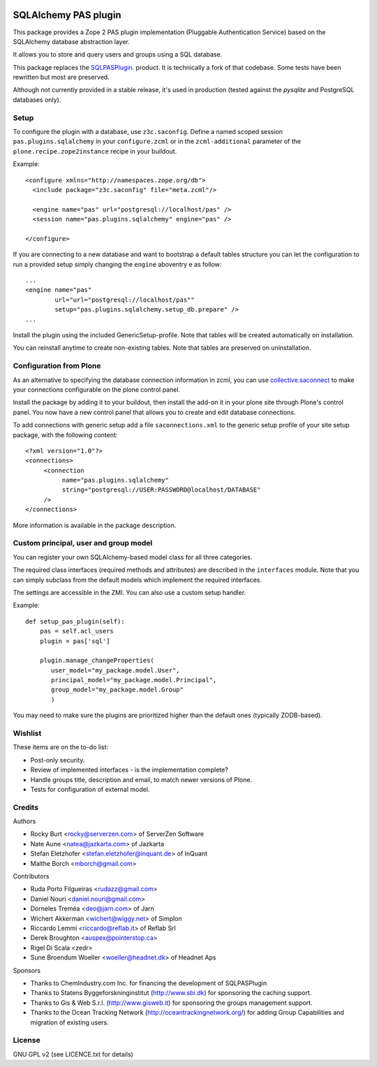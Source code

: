 .. image:: https://travis-ci.org/collective/pas.plugins.sqlalchemy.svg?branch=master
    :target: https://travis-ci.org/collective/pas.plugins.sqlalchemy

.. image:: https://coveralls.io/repos/collective/pas.plugins.sqlalchemy/badge.svg?branch=master&service=github
    :target: https://coveralls.io/github/collective/pas.plugins.sqlalchemy?branch=master


.. This README is meant for consumption by humans and pypi. Pypi can render rst files so please do not use Sphinx features.
   If you want to learn more about writing documentation, please check out: http://docs.plone.org/about/documentation_styleguide_addons.html
   This text does not appear on pypi or github. It is a comment.

=====================
SQLAlchemy PAS plugin
=====================

This package provides a Zope 2 PAS plugin implementation (Pluggable Authentication Service) based on the SQLAlchemy database abstraction layer.

It allows you to store and query users and groups using a SQL database.

This package replaces the `SQLPASPlugin <http://plone.org/products/sqlpasplugin>`_. product.
It is technically a fork of that codebase.
Some tests have been rewritten but most are preserved.

Although not currently provided in a stable release, it's used in production (tested against the `pysqlite` and PostgreSQL databases only).

Setup
-----

To configure the plugin with a database, use ``z3c.saconfig``.
Define a named scoped session ``pas.plugins.sqlalchemy`` in your ``configure.zcml`` or in the ``zcml-additional`` parameter of the ``plone.recipe.zope2instance`` recipe in your buildout.

Example::

  <configure xmlns="http://namespaces.zope.org/db">
    <include package="z3c.saconfig" file="meta.zcml"/>

    <engine name="pas" url="postgresql://localhost/pas" />
    <session name="pas.plugins.sqlalchemy" engine="pas" />

  </configure>

If you are connecting to a new database and want to bootstrap a default tables structure you can let the configuration to run a provided setup simply changing the ``engine`` aboventry e as follow::

    ...
    <engine name="pas"
            url="url="postgresql://localhost/pas""
            setup="pas.plugins.sqlalchemy.setup_db.prepare" />
    ...

Install the plugin using the included GenericSetup-profile.
Note that tables will be created automatically on installation.

You can reinstall anytime to create non-existing tables.
Note that tables are preserved on uninstallation.

Configuration from Plone
-------------------------

As an alternative to specifying the database connection information in zcml, you can use `collective.saconnect <http://pypi.python.org/pypi/collective.saconnect>`_ to make your connections configurable on the plone control panel.

Install the package by adding it to your buildout, then install the add-on it in your plone site through Plone's control panel.
You now have a new control panel that allows you to create and edit database connections.

To add connections with generic setup add a file ``saconnections.xml`` to the generic setup profile of your site setup package, with the
following content::

  <?xml version="1.0"?>
  <connections>
       <connection
            name="pas.plugins.sqlalchemy"
            string="postgresql://USER:PASSWORD@localhost/DATABASE"
       />
  </connections>

More information is available in the package description.


Custom principal, user and group model
--------------------------------------

You can register your own SQLAlchemy-based model class for all three categories.

The required class interfaces (required methods and attributes) are described in the ``interfaces`` module.
Note that you can simply subclass from the default models which implement the required interfaces.

The settings are accessible in the ZMI. You can also use a custom setup handler.

Example::

    def setup_pas_plugin(self):
        pas = self.acl_users
        plugin = pas['sql']

        plugin.manage_changeProperties(
           user_model="my_package.model.User",
           principal_model="my_package.model.Principal",
           group_model="my_package.model.Group"
           )

You may need to make sure the plugins are prioritized higher than the default ones (typically ZODB-based).


Wishlist
--------

These items are on the to-do list:

- Post-only security.
- Review of implemented interfaces - is the implementation complete?
- Handle groups title, description and email, to match newer versions of Plone.
- Tests for configuration of external model.


Credits
-------

Authors

- Rocky Burt <rocky@serverzen.com> of ServerZen Software
- Nate Aune <natea@jazkarta.com> of Jazkarta
- Stefan Eletzhofer <stefan.eletzhofer@inquant.de> of InQuant
- Malthe Borch <mborch@gmail.com>

Contributors

- Ruda Porto Filgueiras <rudazz@gmail.com>
- Daniel Nouri <daniel.nouri@gmail.com>
- Dorneles Treméa <deo@jarn.com> of Jarn
- Wichert Akkerman <wichert@wiggy.net> of Simplon
- Riccardo Lemmi <riccardo@reflab.it> of Reflab Srl
- Derek Broughton <auspex@pointerstop.ca>
- Rigel Di Scala <zedr>
- Sune Broendum Woeller <woeller@headnet.dk> of Headnet Aps

Sponsors

- Thanks to ChemIndustry.com Inc. for financing the development of SQLPASPlugin
- Thanks to Statens Byggeforskninginstitut (http://www.sbi.dk) for sponsoring the caching support.
- Thanks to Gis & Web S.r.l. (http://www.gisweb.it) for sponsoring the groups management support.
- Thanks to the Ocean Tracking Network (http://oceantrackingnetwork.org/) for adding Group Capabilities and migration of existing users.

License
-------

GNU GPL v2 (see LICENCE.txt for details)
